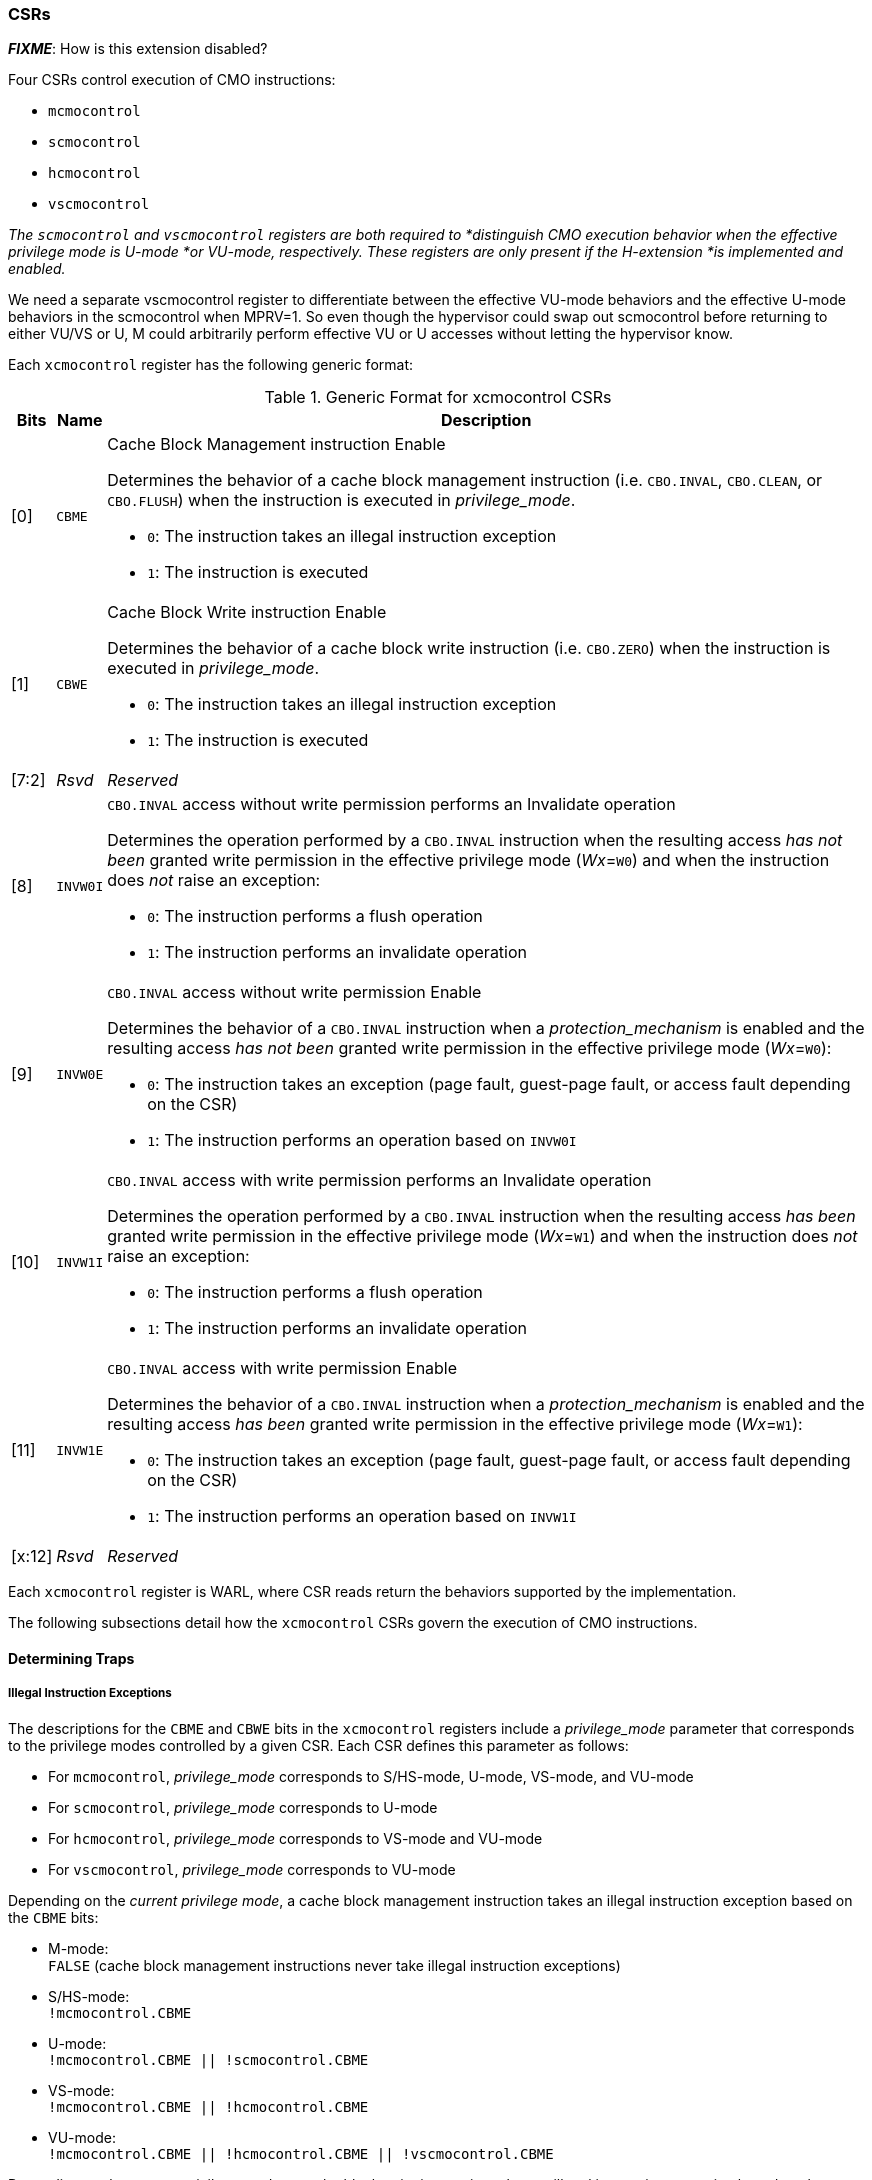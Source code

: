 === CSRs

*_FIXME_*: How is this extension disabled?

Four CSRs control execution of CMO instructions:

* `mcmocontrol`
* `scmocontrol`
* `hcmocontrol`
* `vscmocontrol`

****
_The `scmocontrol` and `vscmocontrol` registers are both required to
*distinguish CMO execution behavior when the effective privilege mode is U-mode
*or VU-mode, respectively. These registers are only present if the H-extension
*is implemented and  enabled._

We need a separate vscmocontrol register to differentiate between the effective
VU-mode behaviors and the effective U-mode behaviors in the scmocontrol when
MPRV=1. So even though the hypervisor could swap out scmocontrol before
returning to either VU/VS or U, M could arbitrarily perform effective VU or U
accesses without letting the hypervisor know.
****

Each `xcmocontrol` register has the following generic format:

.Generic Format for xcmocontrol CSRs
[cols="^1,^1,1a"]
[%autowidth]
|===
| Bits    | Name     | Description

| [0]     | `CBME`   | Cache Block Management instruction Enable

Determines the behavior of a cache block management instruction (i.e. 
`CBO.INVAL`, `CBO.CLEAN`, or `CBO.FLUSH`) when the instruction is executed in 
_privilege_mode_.

* `0`: The instruction takes an illegal instruction exception
* `1`: The instruction is executed

| [1]     | `CBWE`   | Cache Block Write instruction Enable

Determines the behavior of a cache block write instruction (i.e. `CBO.ZERO`) 
when the instruction is executed in _privilege_mode_.

* `0`: The instruction takes an illegal instruction exception
* `1`: The instruction is executed

| [7:2]   | _Rsvd_   | _Reserved_

| [8]     | `INVW0I` | `CBO.INVAL` access without write permission performs an 
Invalidate operation

Determines the operation performed by a `CBO.INVAL` instruction when the 
resulting access _has not been_ granted write permission in the effective 
privilege mode (_Wx_=`W0`) and when the instruction does _not_ raise an 
exception:

* `0`: The instruction performs a flush operation
* `1`: The instruction performs an invalidate operation

| [9]     | `INVW0E` | `CBO.INVAL` access without write permission Enable

Determines the behavior of a `CBO.INVAL` instruction when a 
_protection_mechanism_ is enabled and the resulting access _has not been_ 
granted write permission in the effective privilege mode (_Wx_=`W0`):

* `0`: The instruction takes an exception (page fault, guest-page fault, or 
  access fault depending on the CSR)
* `1`: The instruction performs an operation based on `INVW0I`

| [10]    | `INVW1I` | `CBO.INVAL` access with write permission performs an 
Invalidate operation

Determines the operation performed by a `CBO.INVAL` instruction when the 
resulting access _has been_ granted write permission in the effective privilege 
mode (_Wx_=`W1`) and when the instruction does _not_ raise an exception:

* `0`: The instruction performs a flush operation
* `1`: The instruction performs an invalidate operation

| [11]    | `INVW1E` | `CBO.INVAL` access with write permission Enable

Determines the behavior of a `CBO.INVAL` instruction when a 
_protection_mechanism_ is enabled and the resulting access _has been_ granted 
write permission in the effective privilege mode (_Wx_=`W1`):

* `0`: The instruction takes an exception (page fault, guest-page fault, or 
  access fault depending on the CSR)
* `1`: The instruction performs an operation based on `INVW1I`

| [x:12]  | _Rsvd_   | _Reserved_
|===

Each `xcmocontrol` register is WARL, where CSR reads return the behaviors 
supported by the implementation.

The following subsections detail how the `xcmocontrol` CSRs govern the 
execution of CMO instructions.

==== Determining Traps

===== Illegal Instruction Exceptions

The descriptions for the `CBME` and `CBWE` bits in the `xcmocontrol` registers 
include a _privilege_mode_ parameter that corresponds to the privilege modes 
controlled by a given CSR. Each CSR defines this parameter as follows:

* For `mcmocontrol`, _privilege_mode_ corresponds to S/HS-mode, U-mode, 
  VS-mode, and VU-mode
* For `scmocontrol`, _privilege_mode_ corresponds to U-mode
* For `hcmocontrol`, _privilege_mode_ corresponds to VS-mode and VU-mode
* For `vscmocontrol`, _privilege_mode_ corresponds to VU-mode

Depending on the _current privilege mode_, a cache block management instruction 
takes an illegal instruction exception based on the `CBME` bits:

* M-mode: +
  `FALSE` (cache block management instructions never take illegal instruction 
  exceptions)
* S/HS-mode: +
  `!mcmocontrol.CBME`
* U-mode: +
  `!mcmocontrol.CBME || !scmocontrol.CBME`
* VS-mode: +
  `!mcmocontrol.CBME || !hcmocontrol.CBME`
* VU-mode: +
  `!mcmocontrol.CBME || !hcmocontrol.CBME || !vscmocontrol.CBME`

Depending on the _current privilege mode_, a cache block write instruction 
takes an illegal instruction exception based on the `CBWE` bits:

* M-mode: +
  `FALSE` (cache block write instructions never take illegal instruction 
  exceptions)
* S/HS-mode: +
  `!mcmocontrol.CBWE`
* U-mode: +
  `!mcmocontrol.CBWE || !scmocontrol.CBWE`
* VS-mode: +
  `!mcmocontrol.CBWE || !hcmocontrol.CBWE`
* VU-mode: +
  `!mcmocontrol.CBWE || !hcmocontrol.CBWE || !vscmocontrol.CBWE`

Otherwise, the above instructions are executed in the _current privilege mode_.

===== Page Fault, Guest-Page Fault, and Access Fault Exceptions

The descriptions for the `INVWxE` and `INVWxI` bits in the `xcmocontrol` 
registers include a _protection_mechanism_ parameter that corresponds to the 
protection mechanism that determines write permission for an access and a 
_Wx_ parameter that represents whether write permission has been granted (`W1`) 
or not (`W0`).
Each CSR defines these as follows:

* For `mcmocontrol`, _protection_mechanism_ corresponds to the PMP and PMAs 
  and _Wx_ corresponds to whether partial joint write permission has been 
  granted by the PMP and PMAs
* For `scmocontrol`, _protection_mechanism_ corresponds to the `satp` page 
  table and _Wx_ corresponds to whether write permission has been granted by 
  the leaf PTE `W` bit
* For `hcmocontrol`, _protection_mechanism_ corresponds to the `hgatp` page 
  table and _Wx_ corresponds to whether write permission has been granted by 
  the leaf PTE `W` bit
* For `vscmocontrol`, _protection_mechanism_ corresponds to the `vsatp` page 
  table and _Wx_ corresponds to whether write permission has been granted by 
  the leaf PTE `W` bit

For each CSR, the resulting `INVWxE` value is determined by the designated 
_protection_mechanism_, which selects the `INVW0E` bit if _Wx_=`W0` or the 
`INVW1E` bit if _Wx_=`W1`.
Depending on the _effective privilege mode_, a `CBO.INVAL` instruction takes 
the following types of traps based on the `INVWxE` values:

* M-mode:
  **  _N/A_ (`CBO.INVAL` never faults due to the CMO control registers)
* S/HS-mode:
  ** Access fault: +
    `!(mcmocontrol.INVWxE)`
* U-mode:
  ** Page fault: +
    `!(scmocontrol.INVWxE || satp.MODE==Bare)`
  ** Access fault: +
    `(scmocontrol.INVWxE || satp.MODE==Bare) &&` +
    `!(mcmocontrol.INVWxE)`
* VS-mode:
  ** Guest-page fault: +
    `!(hcmocontrol.INVWxE || hgatp.MODE==Bare)`
  ** Access fault: +
    `(hcmocontrol.INVWxE || hgatp.MODE==Bare) &&` +
    `!(mcmocontrol.INVWxE)`
* VU-mode:
  ** Page fault: +
    `!(vscmocontrol.INVWxE || vsatp.MODE==Bare)`
  ** Guest-page fault: +
    `(vscmocontrol.INVWxE || vsatp.MODE==Bare) &&` +
    `!(hcmocontrol.INVWxE || hgatp.MODE==Bare)`
  ** Access fault: +
    `(vscmocontrol.INVWxE || vsatp.MODE==Bare) &&` +
    `(hcmocontrol.INVWxE || hgatp.MODE==Bare) &&` +
    `!(mcmocontrol.INVWxE)`

****
_The above exception priorities reflect the architected exception priorities in 
the privileged architecture specification._
****

For each CSR, the resulting `INVWxI` value is determined by the designated 
_protection_mechanism_, which selects the `INVW0I` bit if _Wx_=`W0` or the 
`INVW1I` bit if _Wx_=`W1`, if that protection mechanism is enabled.
If the protection mechanism is disabled, the `INVWxI` value is the logical AND 
of the `INVW0I` bit and the `INVW1I` bit, i.e. both bits _must_ be set to 
perform an invalidate operation.
Assuming that no exception arises and depending on the 
_effective privilege mode_, a `CBO.INVAL` instruction performs the following 
operations based on the `INVWxI` values:

* M-mode:
  ** Flush: +
  `FALSE` (`CBO.INVAL` never performs a flush operation)
  ** Invalidate: +
  `TRUE` (`CBO.INVAL` always performs an invalidate operation)
* S-mode:
  ** Flush: +
    `!(mcmocontrol.INVWxI)`
  ** Invalidate: +
    `(mcmocontrol.INVWxI)`
* U-mode:
  ** Flush: +
    `!(scmocontrol.INVWxI && mcmocontrol.INVWxI)`
  ** Invalidate: +
    `(scmocontrol.INVWxI && mcmocontrol.INVWxI)`
* VS-mode:
  ** Flush: +
    `!(hcmocontrol.INVWxI && mcmocontrol.INVWxI)`
  ** Invalidate: +
    `(hcmocontrol.INVWxI && mcmocontrol.INVWxI)`
* VU-mode:
  ** Flush: +
    `!(vscmocontrol.INVWxI && hcmocontrol.INVWxI && mcmocontrol.INVWxI)`
  ** Invalidate: +
    `(vscmocontrol.INVWxI && hcmocontrol.INVWxI && mcmocontrol.INVWxI)`

****
_Until a modified cache block has updated memory, a `CBO.INVAL` instruction may
expose stale data values in memory if the CSRs are programmed to perform an 
invalidate operation._
_This behavior may result in a security hole if lower privileged level software 
performs an invalidate operation and accesses sensitive information in memory._
_To avoid such holes, higher privileged level software must perform either a 
clean or flush operation on the cache block before permitting lower privileged 
level software to perform an invalidate operation on the block._

_Alternatively, higher privileged level software may program the CSRs so that 
`CBO.INVAL` either traps or performs a flush operation in a lower privileged 
level._
_The W0 and W1 bits allow higher privileged software finer-grained control of 
the behavior of `CBO.INVAL` in lower privilege levels based on whether write 
permission has been granted to that level by a particular protection 
mechanism._
****
